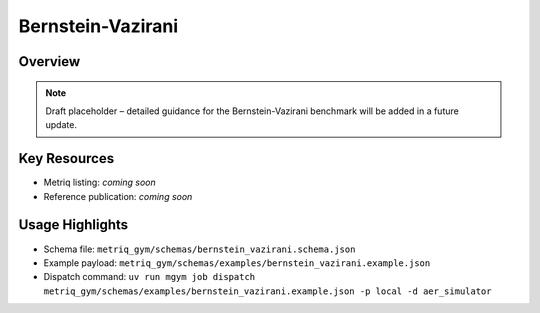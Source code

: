 Bernstein-Vazirani
==================

Overview
--------

.. note::
   Draft placeholder – detailed guidance for the Bernstein-Vazirani benchmark will be added in a future update.


Key Resources
-------------

- Metriq listing: *coming soon*
- Reference publication: *coming soon*


Usage Highlights
----------------

- Schema file: ``metriq_gym/schemas/bernstein_vazirani.schema.json``
- Example payload: ``metriq_gym/schemas/examples/bernstein_vazirani.example.json``
- Dispatch command: ``uv run mgym job dispatch metriq_gym/schemas/examples/bernstein_vazirani.example.json -p local -d aer_simulator``

